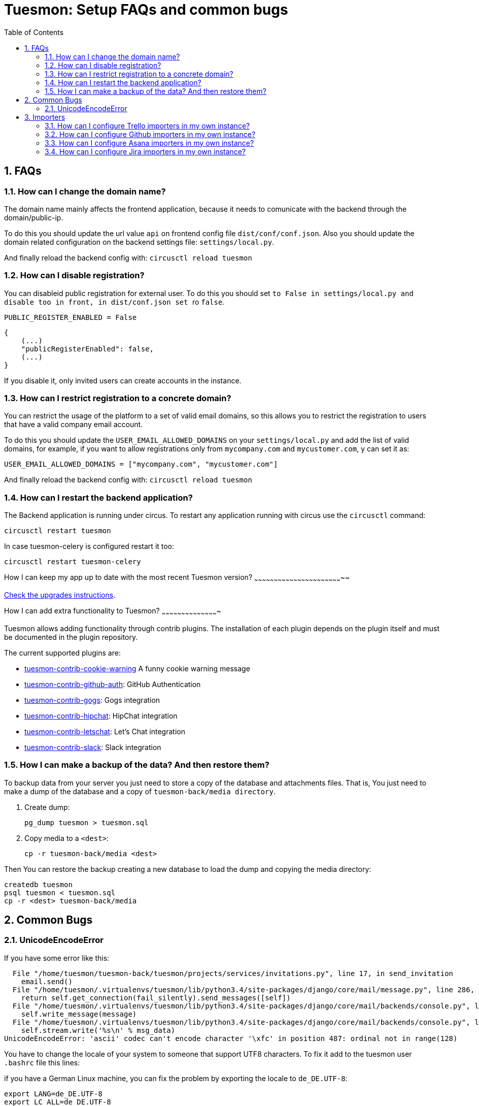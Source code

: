 = Tuesmon: Setup FAQs and common bugs
:toc: left
:numbered:
:source-highlighter: pygments
:pygments-style: friendly


FAQs
----

[[faq-change-domain]]
How can I change the domain name?
~~~~~~~~~~~~~~~~~~~~~~~~~~~~~~~~~

The domain name mainly affects the frontend application, because it needs to comunicate with the
backend through the domain/public-ip.

To do this you should update the url value `api` on frontend config file `dist/conf/conf.json`.
Also you should update the domain related configuration on the backend settings file:
`settings/local.py`.

And finally reload the backend config with: `circusctl reload tuesmon`


[[disable-registration]]
How can I disable registration?
~~~~~~~~~~~~~~~~~~~~~~~~~~~~~~~

You can disableid public registration for external user. To do this you should set
`` to `False` in `settings/local.py` and disable too in front, in `dist/conf.json` set
`` ro `false`.

[source,python]
----
PUBLIC_REGISTER_ENABLED = False
----

[source,javascript]
----
{
    (...)
    "publicRegisterEnabled": false,
    (...)
}
----

If you disable it, only invited users can create accounts in the instance.


[[restrict-emails-to-domain]]
How can I restrict registration to a concrete domain?
~~~~~~~~~~~~~~~~~~~~~~~~~~~~~~~~~~~~~~~~~~~~~~~~~~~~~

You can restrict the usage of the platform to a set of valid email domains, so
this allows you to restrict the registration to users that have a valid company
email account.

To do this you should update the `USER_EMAIL_ALLOWED_DOMAINS` on your
`settings/local.py` and add the list of valid domains, for example, if you want
to allow registrations only from `mycompany.com` and `mycustomer.com`, y can
set it as:

[source,python]
----
USER_EMAIL_ALLOWED_DOMAINS = ["mycompany.com", "mycustomer.com"]
----

And finally reload the backend config with: `circusctl reload tuesmon`


[[faq-restart-backend]]
How can I restart the backend application?
~~~~~~~~~~~~~~~~~~~~~~~~~~~~~~~~~~~~~~~~~~

The Backend application is running under circus. To restart any application running
with circus use the `circusctl` command:

[source,bash]
----
circusctl restart tuesmon
----

In case tuesmon-celery is configured restart it too:

[source,bash]
----
circusctl restart tuesmon-celery
----


[[faq-maintain-update]]
How I can keep my app up to date with the most recent Tuesmon version?
~~~~~~~~~~~~~~~~~~~~~~~~~~~~~~~~~~~~~~~~~~~~~~~~~~~~~~~~~~~~~~~~~~~~

link:upgrades.html[Check the upgrades instructions].


[[faq-add-extra-functionality]]
How I can add extra functionality to Tuesmon?
~~~~~~~~~~~~~~~~~~~~~~~~~~~~~~~~~~~~~~~~~~~

Tuesmon allows adding functionality through contrib plugins. The installation of each
plugin depends on the plugin itself and must be documented in the plugin
repository.

The current supported plugins are:

* link:https://github.com/tuesmoncom/tuesmon-contrib-cookie-warning[tuesmon-contrib-cookie-warning] A funny cookie warning message
* link:https://github.com/tuesmoncom/tuesmon-contrib-github-auth[tuesmon-contrib-github-auth]: GitHub Authentication
* link:https://github.com/tuesmoncom/tuesmon-contrib-gogs[tuesmon-contrib-gogs]: Gogs integration
* link:https://github.com/tuesmoncom/tuesmon-contrib-hipchat[tuesmon-contrib-hipchat]: HipChat integration
* link:https://github.com/tuesmoncom/tuesmon-contrib-letschat[tuesmon-contrib-letschat]: Let's Chat integration
* link:https://github.com/tuesmoncom/tuesmon-contrib-slack[tuesmon-contrib-slack]: Slack integration


[[faq-backup]]
How I can make a backup of the data? And then restore them?
~~~~~~~~~~~~~~~~~~~~~~~~~~~~~~~~~~~~~~~~~~~~~~~~~~~~~~~~~~~

To backup data from your server you just need to store a copy of the database and attachments files. That is, You just need to make a dump of the database and a copy of `tuesmon-back/media directory`.

1. Create dump:
+
[source,bash]
----
pg_dump tuesmon > tuesmon.sql
----

2. Copy media to a `<dest>`:
+
[source,bash]
----
cp -r tuesmon-back/media <dest>
----

Then You can restore the backup creating a new database to load the dump and copying the media directory:

[source,bash]
----
createdb tuesmon
psql tuesmon < tuesmon.sql
cp -r <dest> tuesmon-back/media
----


Common Bugs
-----------

[[bug-unicodeencodeerror]]
UnicodeEncodeError
~~~~~~~~~~~~~~~~~~

If you have some error like this:

----
  File "/home/tuesmon/tuesmon-back/tuesmon/projects/services/invitations.py", line 17, in send_invitation
    email.send()
  File "/home/tuesmon/.virtualenvs/tuesmon/lib/python3.4/site-packages/django/core/mail/message.py", line 286, in send
    return self.get_connection(fail_silently).send_messages([self])
  File "/home/tuesmon/.virtualenvs/tuesmon/lib/python3.4/site-packages/django/core/mail/backends/console.py", line 36, in send_messages
    self.write_message(message)
  File "/home/tuesmon/.virtualenvs/tuesmon/lib/python3.4/site-packages/django/core/mail/backends/console.py", line 23, in write_message
    self.stream.write('%s\n' % msg_data)
UnicodeEncodeError: 'ascii' codec can't encode character '\xfc' in position 487: ordinal not in range(128)
----

You have to change the locale of your system to someone that support UTF8 characters. To fix it
add to the tuesmon user `.bashrc` file this lines:

if you have a German Linux machine, you can fix the problem by exporting the locale to `de_DE.UTF-8`:

[source,bash]
----
export LANG=de_DE.UTF-8
export LC_ALL=de_DE.UTF-8
export LC_TYPE=de_DE.UTF-8
----

If you are on a US machine, en_US.utf-8 is the encoding of choice. On some newer Linux systems,
you could also try `en_US.UTF-8` as the locale:

[source,bash]
----
export LANG=en_US.UTF-8
export LC_ALL=en_US.UTF-8
export LC_TYPE=en_US.UTF-8
----

Restart the shell, or the machine, and try again.

[[faq-configure-importers]]
Importers
---------

You can configure importers for Jira, Github, Asana and Trello in your own instance.

How can I configure Trello importers in my own instance?
~~~~~~~~~~~~~~~~~~~~~~~~~~~~~~~~~~~~~~~~~~~~~~~~~~~~~~~~

For configure Trello, you have to go to https://trello.com/app-key and obtaing
your API key and your oauth secret, and then, configure it in your settings/local.py:

[source,python]
----
IMPORTERS["trello"] = {
    "active": True,
    "api_key": "your-trello-api-key",
    "secret_key": "your-trello-oauth-secret"
}
----

And you have to enable in your dist/conf.json in tuesmon-front adding it to importers list:

[source,js]
----
{
    ...
    importers: ["trello", ...]
    ...
}
----

How can I configure Github importers in my own instance?
~~~~~~~~~~~~~~~~~~~~~~~~~~~~~~~~~~~~~~~~~~~~~~~~~~~~~~~~

For configure Github, you have to go to https://github.com/settings/developers,
register a new application and obtaing a client id and a client secret, and
then, configure it in your settings/local.py:

[source,python]
----
IMPORTERS["github"] = {
    "active": True,
    "client_id": "your-github-client-id",
    "client_secret": "your-github-client-secret"
}
----

And you have to enable in your dist/conf.json in tuesmon-front adding it to importers list:

[source,js]
----
{
    ...
    importers: ["github", ...]
    ...
}
----

How can I configure Asana importers in my own instance?
~~~~~~~~~~~~~~~~~~~~~~~~~~~~~~~~~~~~~~~~~~~~~~~~~~~~~~~

For configure Asana, you have to go to your asana account settings, in Apps
section, and click on "Manage Developer Apps", then you have to "Add new
application", ensure that the callback url match with your settings, and the
url of your service with the path /project/new/import/asana.
After that, you can get your client id and your client secret and configure it
in your settings/local.py:

[source,python]
----
IMPORTERS["asana"] = {
    "active": True,
    "callback_url": "{}://{}/project/new/import/asana".format(SITES["front"]["scheme"],
                                                              SITES["front"]["domain"]),
    "app_id": "your-asana-client-id",
    "app_secret": "your-asana-client-secret"
}
----

And you have to enable in your dist/conf.json in tuesmon-front adding it to importers list:

[source,js]
----
{
    ...
    importers: ["asana", ...]
    ...
}
----

How can I configure Jira importers in my own instance?
~~~~~~~~~~~~~~~~~~~~~~~~~~~~~~~~~~~~~~~~~~~~~~~~~~~~~~

For configure Jira, you have to go to generate a public of private/public keys
pair. To do this, you can run the next command:

[source,bash]
----
openssl genpkey -algorithm RSA -out private_key.pem -pkeyopt rsa_keygen_bits:2048
openssl rsa -pubout -in private_key.pem -out public_key.pem
----

Once you have the public and private key, you can configure it in your
settings/local.py:

[source,python]
----
IMPORTERS["jira"] = {
    "active": True,
    "consumer_key": "one-key-at-your-election",
    "cert": file('private_key.pem').read(),  # You can directly copy and paste the content here
    "pub_cert": file('public_key.pem').read(),  # You can directly copy and paste the content here
}
----

And you have to enable in your dist/conf.json in tuesmon-front adding it to importers list:

[source,js]
----
{
    ...
    importers: ["jira", ...]
    ...
}
----

After that, you have to configure your Jira instance to allow to connect using
this certificates, you can get more information about it in
https://manage.tuesmon.com/support/.

